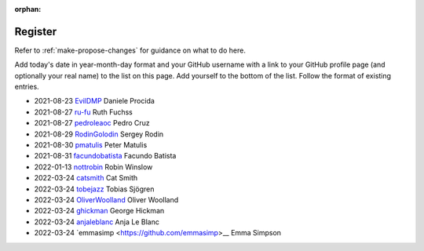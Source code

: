 :orphan:

========
Register
========

Refer to :ref:`make-propose-changes` for guidance on what to do here.

Add today's date in year-month-day format and your GitHub username with a link
to your GitHub profile page (and optionally your real name) to the list on this
page. Add yourself to the bottom of the list. Follow the format of existing
entries.

* 2021-08-23 `EvilDMP <https://github.com/evildmp>`_ Daniele Procida
* 2021-08-27 `ru-fu <https://github.com/ru-fu>`_ Ruth Fuchss
* 2021-08-27 `pedroleaoc <https://github.com/pedroleaoc>`_ Pedro Cruz
* 2021-08-29 `RodinGolodin <https://github.com/RodinGolodin>`_ Sergey Rodin
* 2021-08-30 `pmatulis <https://github.com/pmatulis>`_ Peter Matulis
* 2021-08-31 `facundobatista <https://github.com/facundobatista>`_ Facundo Batista
* 2022-01-13 `nottrobin <https://github.com/nottrobin>`_ Robin Winslow
* 2022-03-24 `catsmith <https://github.com/catsmith>`_ Cat Smith
* 2022-03-24 `tobejazz <https://github.com/tobejazz>`_ Tobias Sjögren
* 2022-03-24 `OliverWoolland <https://github.com/OliverWoolland>`_ Oliver Woolland
* 2022-03-24 `ghickman <https://github.com/ghickman>`_ George Hickman
* 2022-03-24 `anjaleblanc <https://github.com/anjaleblanc>`_ Anja Le Blanc
* 2022-03-24 `emmasimp <https://github.com/emmasimp>__ Emma Simpson
